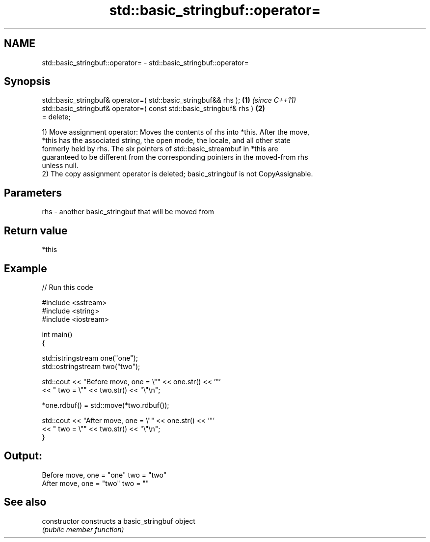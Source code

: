 .TH std::basic_stringbuf::operator= 3 "2021.11.17" "http://cppreference.com" "C++ Standard Libary"
.SH NAME
std::basic_stringbuf::operator= \- std::basic_stringbuf::operator=

.SH Synopsis
   std::basic_stringbuf& operator=( std::basic_stringbuf&& rhs );     \fB(1)\fP \fI(since C++11)\fP
   std::basic_stringbuf& operator=( const std::basic_stringbuf& rhs ) \fB(2)\fP
   = delete;

   1) Move assignment operator: Moves the contents of rhs into *this. After the move,
   *this has the associated string, the open mode, the locale, and all other state
   formerly held by rhs. The six pointers of std::basic_streambuf in *this are
   guaranteed to be different from the corresponding pointers in the moved-from rhs
   unless null.
   2) The copy assignment operator is deleted; basic_stringbuf is not CopyAssignable.

.SH Parameters

   rhs - another basic_stringbuf that will be moved from

.SH Return value

   *this

.SH Example


// Run this code

 #include <sstream>
 #include <string>
 #include <iostream>

 int main()
 {

     std::istringstream one("one");
     std::ostringstream two("two");

     std::cout << "Before move, one = \\"" << one.str() << '"'
               << " two = \\"" << two.str() << "\\"\\n";

     *one.rdbuf() = std::move(*two.rdbuf());

     std::cout << "After move, one = \\"" << one.str() << '"'
               << " two = \\"" << two.str() << "\\"\\n";
 }

.SH Output:

 Before move, one = "one" two = "two"
 After move, one = "two" two = ""

.SH See also

   constructor   constructs a basic_stringbuf object
                 \fI(public member function)\fP
